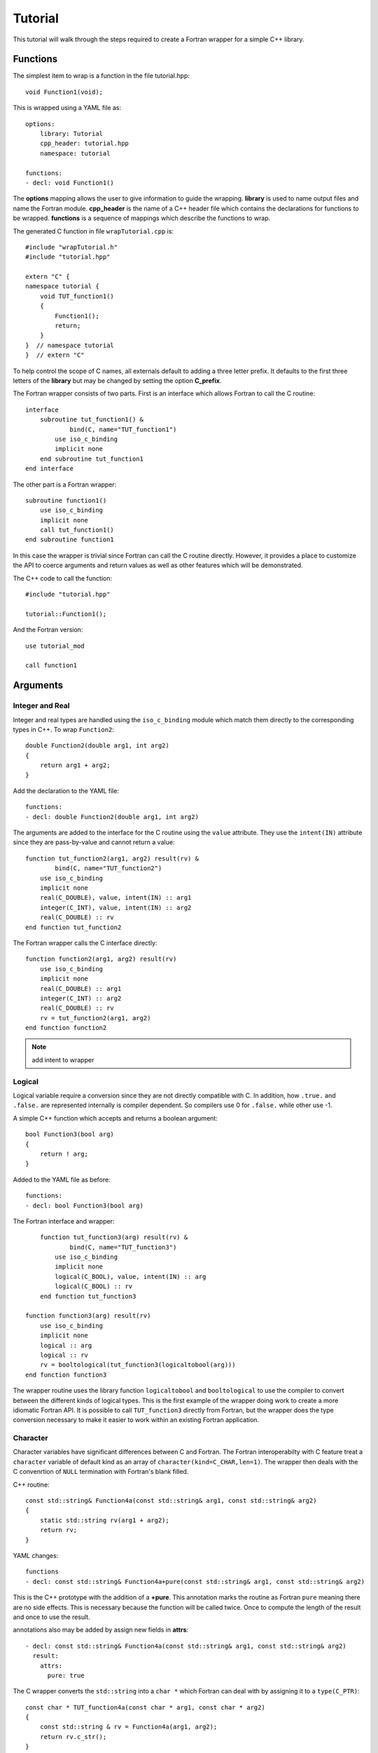 Tutorial
========

This tutorial will walk through the steps required to create a Fortran
wrapper for a simple C++ library.

Functions
---------

The simplest item to wrap is a function in the file tutorial.hpp::

   void Function1(void);

This is wrapped using a YAML file as::

  options:
      library: Tutorial
      cpp_header: tutorial.hpp
      namespace: tutorial

  functions:
  - decl: void Function1()

.. XXX support (void)?

The **options** mapping allows the user to give information to guide the wrapping.
**library** is used to name output files and name the Fortran module.
**cpp_header** is the name of a C++ header file which contains the declarations
for functions to be wrapped.
**functions** is a sequence of mappings which describe the functions to wrap.

The generated C function in file ``wrapTutorial.cpp`` is::

    #include "wrapTutorial.h"
    #include "tutorial.hpp"

    extern "C" {
    namespace tutorial {
        void TUT_function1()
        {
            Function1();
            return;
        }
    }  // namespace tutorial
    }  // extern "C"

To help control the scope of C names, all externals default to adding a three letter prefix.
It defaults to the first three letters of the **library** but may be changed by setting 
the option **C_prefix**.

The Fortran wrapper consists of two parts.  First is an interface which allows Fortran to call the C routine::

    interface
        subroutine tut_function1() &
                bind(C, name="TUT_function1")
            use iso_c_binding
            implicit none
        end subroutine tut_function1
    end interface

The other part is a Fortran wrapper::

    subroutine function1()
        use iso_c_binding
        implicit none
        call tut_function1()
    end subroutine function1

In this case the wrapper is trivial since Fortran can call the C routine directly.  However,
it provides a place to customize the API to coerce arguments and return values as well as other
features which will be demonstrated.

The C++ code to call the function::

    #include "tutorial.hpp"

    tutorial::Function1();

And the Fortran version::

    use tutorial_mod

    call function1



Arguments
---------

Integer and Real
^^^^^^^^^^^^^^^^

Integer and real types are handled using the ``iso_c_binding`` module which match them directly to 
the corresponding types in C++. To wrap ``Function2``::

    double Function2(double arg1, int arg2)
    {
        return arg1 + arg2;
    }

Add the declaration to the YAML file::

    functions:
    - decl: double Function2(double arg1, int arg2)

The arguments are added to the interface for the C routine using the ``value`` attribute.
They use the ``intent(IN)`` attribute since they are pass-by-value and cannot return a value::

        function tut_function2(arg1, arg2) result(rv) &
                bind(C, name="TUT_function2")
            use iso_c_binding
            implicit none
            real(C_DOUBLE), value, intent(IN) :: arg1
            integer(C_INT), value, intent(IN) :: arg2
            real(C_DOUBLE) :: rv
        end function tut_function2

The Fortran wrapper calls the C interface directly::

    function function2(arg1, arg2) result(rv)
        use iso_c_binding
        implicit none
        real(C_DOUBLE) :: arg1
        integer(C_INT) :: arg2
        real(C_DOUBLE) :: rv
        rv = tut_function2(arg1, arg2)
    end function function2

.. note :: add intent to wrapper

Logical
^^^^^^^

Logical variable require a conversion since they are not directly compatible with C.
In addition, how ``.true.`` and ``.false.`` are represented internally is compiler dependent.
So compilers use 0 for ``.false.`` while other use -1.

A simple C++ function which accepts and returns a boolean argument::

    bool Function3(bool arg)
    {
        return ! arg;
    }

Added to the YAML file as before::

    functions:
    - decl: bool Function3(bool arg)

The Fortran interface and wrapper::

        function tut_function3(arg) result(rv) &
                bind(C, name="TUT_function3")
            use iso_c_binding
            implicit none
            logical(C_BOOL), value, intent(IN) :: arg
            logical(C_BOOL) :: rv
        end function tut_function3

    function function3(arg) result(rv)
        use iso_c_binding
        implicit none
        logical :: arg
        logical :: rv
        rv = booltological(tut_function3(logicaltobool(arg)))
    end function function3

The wrapper routine uses the library function ``logicaltobool`` and ``booltological`` to
use the compiler to convert between the different kinds of logical types.
This is the first example of the wrapper doing work to create a more idiomatic Fortran API.
It is possible to call ``TUT_function3`` directly from Fortran, but the wrapper does the type
conversion necessary to make it easier to work within an existing Fortran application.


Character
^^^^^^^^^

Character variables have significant differences between C and Fortran.
The Fortran interoperabilty with C feature treat a ``character`` variable of default kind
as an array of ``character(kind=C_CHAR,len=1)``.
The wrapper then deals with the C convenrtion of ``NULL`` termination with Fortran's blank filled.

C++ routine::

    const std::string& Function4a(const std::string& arg1, const std::string& arg2)
    {
        static std::string rv(arg1 + arg2);
        return rv;
    }

YAML changes::

    functions
    - decl: const std::string& Function4a+pure(const std::string& arg1, const std::string& arg2)

This is the C++ prototype with the addition of a **+pure**.  This annotation marks the routine
as Fortran ``pure`` meaning there are no side effects.  This is necessary because the function
will be called twice.  Once to compute the length of the result and once to use the result.

annotations also may be added by assign new fields in **attrs**::

    - decl: const std::string& Function4a(const std::string& arg1, const std::string& arg2)
      result:
        attrs:
          pure: true

The C wrapper converts the ``std::string`` into a ``char *`` which Fortran can deal with by assigning
it to a ``type(C_PTR)``::

    const char * TUT_function4a(const char * arg1, const char * arg2)
    {
        const std::string & rv = Function4a(arg1, arg2);
        return rv.c_str();
    }

With the Fortran interface::

        pure function tut_function4a(arg1, arg2) result(rv) &
                bind(C, name="TUT_function4a")
            use iso_c_binding
            implicit none
            character(kind=C_CHAR), intent(IN) :: arg1(*)
            character(kind=C_CHAR), intent(IN) :: arg2(*)
            type(C_PTR) rv
        end function tut_function4a

And the Fortran wrapper::

    function function4a(arg1, arg2) result(rv)
        use iso_c_binding
        implicit none
        character(*) :: arg1
        character(*) :: arg2
        character(kind=C_CHAR, len=strlen_ptr(tut_function4a(trim(arg1) // C_NULL_CHAR, trim(arg2) // C_NULL_CHAR))) :: rv
        rv = fstr(tut_function4a(  &
            trim(arg1) // C_NULL_CHAR,  &
            trim(arg2) // C_NULL_CHAR))
    end function function4a

The input arguments are trimmed of trailing blanks then concatenated with a trailing ``NULL``.
The length of result variable ``rv`` is computed by calling the function.  Once the result is
allocated, ``tut_function4a`` is called which returns a ``type(C_PTR)``.  This result is
dereferenced by ``fstr`` and copied into ``rv``.


.. note :: create std::string from address and length?

It is possible to avoid calling the C++ function twice by passing in another argument
to hold the result.  It would be up to the caller to ensure it is long enough.
This is done by setting the option **F_string_result_as_arg** to true.
Like all options, it may also be set in the global **options** and it will apply to 
all functions::

    - decl: const std::string& Function4b(const std::string& arg1, const std::string& arg2)
      options:
        F_string_result_as_arg: true

Only the generated wrapper is different::

    subroutine function4b(arg1, arg2, rv)
        use iso_c_binding
        implicit none
        character(*) :: arg1
        character(*) :: arg2
        character(*), intent(OUT) :: rv
        type(C_PTR) :: rv_ptr
        rv_ptr = tut_function4b(  &
            trim(arg1) // C_NULL_CHAR,  &
            trim(arg2) // C_NULL_CHAR)
        call FccCopyPtr(rv, len(rv), rv_ptr)
    end subroutine function4b

``FccCopyPtr`` is a library routine to copy the ``type(C_PTR)`` into the character variable.

The different styles are use as::

  character(30) rv4, rv4b

  rv4 = function4a("bird", "dog")
  call  function4b("bird", "dog", rv4b)



Optional Arguments
------------------

Functions with default arguments are handled by the Fortran **optional** attribute.::

    functions:
    - decl: double Function5(double arg1 = 3.13, int arg2 = 5)

The C wrapper accepts all arguments and passes them to C++.
It is the Fortran wrapper which provides the default values, not C++.
But the end result is the same.

Fortran usage::

  print *, "function5", function5()
  print *, "function5", function5(0.0d0)
  print *, "function5", function5(arg2=0)
  print *, "functino5", function5(2.0d0, 2)



Overloaded Functions
--------------------

C++ allows function names to be overloaded.  Fortran supports this using a ``generic`` interface.
The C and Fortran wrappers will generated a wrapper for each C++ function but must mangle the name
to distinguish the names.

C++::

    void Function6(const std::string &name);
    void Function6(int indx);

By default the names are mangled by adding an index to the end. This can be controlled by
setting **function_suffix** in the YAML file::

  functions:
  - decl: void Function6(const std::string& name)
    function_suffix: _from_name
  - decl: void Function6(int indx)
    function_suffix: _from_index

The generated C wrappers uses the mangled name::

    void TUT_function6_from_name(const char * name)
    {
        Function6(name);
        return;
    }

    void TUT_function6_from_index(int indx)
    {
        Function6(indx);
        return;
    }

The generated Fortran creates routines with the same mangled name but also
creates a generic interface block to allow them to be called by the overloaded name::

    interface function6
        module procedure function6_from_name
        module procedure function6_from_index
    end interface function6

They can be used as::

  call function6_from_name("name")
  call function6_from_index(1)
  call function6("name")
  call function6(1)



Templates
---------

C++ template are handled by creating a wrapper for each type that may be used with the template.
The C and Fortran names are mangled by adding a type suffix to the function name.

C++::

  template<typename ArgType>
  ArgType Function8()
  {
      return 0;
  }

YAML::

  - decl: ArgType Function8()
    cpp_template:
      ArgType:
        - int
        - double

C wrapper::

    int TUT_function8_int()
    {
      int rv = Function8<int>();
      return rv;
    }

    double TUT_function8_double()
    {
      double rv = Function8<double>();
      return rv;
    }

A Fortran interface block may not be generated since generic function cannot differ only by type.





Types
-----

Classes
-------

Each class is wrapped in a Fortran derived type which holds a ``type(C_PTR)`` pointer
to an C++ instance of the class.
Class methods are wrapped using Fortran's type-bound procedures.
This makes Fortran usage very similar to C++.

Now we'll add a simple class to the library::

    class Class1
    {
    public:
        void Method1() {};
    };

To wrap the class add the lines to the YAML file::

    classes:
    - name: Class1
      methods:
      - decl: Class1 *new+constructor
        constructor: True   # better syntax?
      - decl: void Method1()

The method ``new`` has the annotation **+constructor** to mark it as a constructor.

The file ``wrapClass1.h`` will have an opaque struct for the class.  This is to allows some
measure of type safety over using ``void`` pointers for every instance::

    #ifdef EXAMPLE_WRAPPER_IMPL
    typedef void TUT_class1;
    #else
    struct s_TUT_class1;
    typedef struct s_TUT_class1 TUT_class1;
    #endif

.. note :: When the header is used with the implementation then ``EXAMPLE_WRAPPER_IMPL`` will be defined
           and the typedef will be void.  This is simply to avoid some extra casts in the implementation.

This creates the file ``wrapClass1.cpp``::

    TUT_class1 * TUT_class1_new()
    {
        Class1 *selfobj = new Class1();
        return (TUT_class1 *) selfobj;
    }

    void TUT_class1_method1(TUT_class1 * self)
    {
        Class1 *selfobj = static_cast<Class1 *>(self);
        selfobj->Method1();
        return;
    }


    // error: invalid static_cast from type 'TUT_class1* {aka s_TUT_class1*}' to type 'tutorial::Class1*'
    // extra void * cast
    void TUT_class1_method1(TUT_class1 * self)
    {
        Class1 *selfobj = static_cast<Class1 *>(static_cast<void *>(self));
        selfobj->Method1();
        return;
    }


For Fortran a derived type is created::

    type class1
        type(C_PTR) voidptr
    contains
        procedure :: method1 => class1_method1
    end type class1

And the subroutines::

    function class1_new() result(rv)
        implicit none
        type(class1) :: rv
        rv%voidptr = tut_class1_new()
    end function class1_new
    
    subroutine class1_method1(obj)
        implicit none
        class(class1) :: obj
        call tut_class1_method1(obj%voidptr)
    end subroutine class1_method1


The additional C++ code to call the function::

    tutorial::Class1 *cptr = new tutorial::Class1();

    cptr->Method1();

And the Fortran version::

    type(class1) cptr

    cptr = class1_new()
    call cptr%method1

